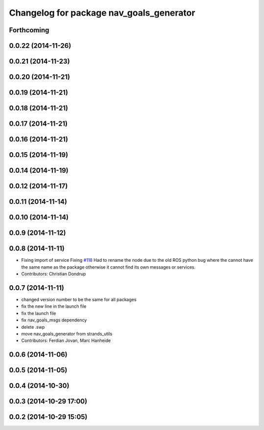 ^^^^^^^^^^^^^^^^^^^^^^^^^^^^^^^^^^^^^^^^^
Changelog for package nav_goals_generator
^^^^^^^^^^^^^^^^^^^^^^^^^^^^^^^^^^^^^^^^^

Forthcoming
-----------

0.0.22 (2014-11-26)
-------------------

0.0.21 (2014-11-23)
-------------------

0.0.20 (2014-11-21)
-------------------

0.0.19 (2014-11-21)
-------------------

0.0.18 (2014-11-21)
-------------------

0.0.17 (2014-11-21)
-------------------

0.0.16 (2014-11-21)
-------------------

0.0.15 (2014-11-19)
-------------------

0.0.14 (2014-11-19)
-------------------

0.0.12 (2014-11-17)
-------------------

0.0.11 (2014-11-14)
-------------------

0.0.10 (2014-11-14)
-------------------

0.0.9 (2014-11-12)
------------------

0.0.8 (2014-11-11)
------------------
* Fixing import of service
  Fixing `#118 <https://github.com/strands-project/strands_navigation/issues/118>`_
  Had to rename the node due to the old ROS python bug where the cannot have the same name as the package otherwise it cannot find its own messages or services.
* Contributors: Christian Dondrup

0.0.7 (2014-11-11)
------------------
* changed version number to be the same for all packages
* fix the new line in the launch file
* fix the launch file
* fix nav_goals_msgs dependency
* delete .swp
* move nav_goals_generator from strands_utils
* Contributors: Ferdian Jovan, Marc Hanheide

0.0.6 (2014-11-06)
------------------

0.0.5 (2014-11-05)
------------------

0.0.4 (2014-10-30)
------------------

0.0.3 (2014-10-29 17:00)
------------------------

0.0.2 (2014-10-29 15:05)
------------------------
